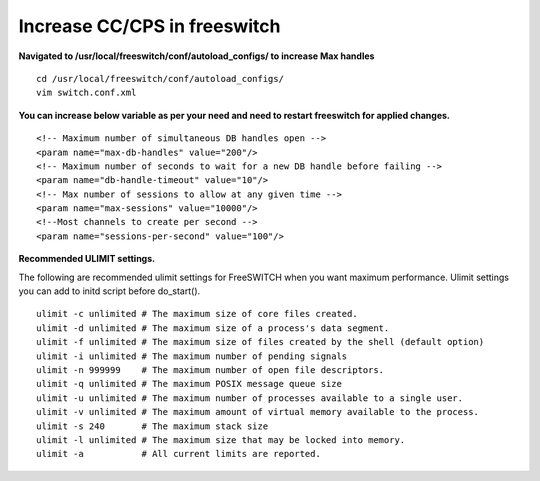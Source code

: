 ===================
Increase CC/CPS in freeswitch
===================

**Navigated to /usr/local/freeswitch/conf/autoload_configs/ to increase Max handles**
::
    cd /usr/local/freeswitch/conf/autoload_configs/
    vim switch.conf.xml
**You can increase below variable as per your need and need to restart freeswitch for applied changes.**
::    
      <!-- Maximum number of simultaneous DB handles open -->
      <param name="max-db-handles" value="200"/>
      <!-- Maximum number of seconds to wait for a new DB handle before failing -->
      <param name="db-handle-timeout" value="10"/>
      <!-- Max number of sessions to allow at any given time -->
      <param name="max-sessions" value="10000"/>
      <!--Most channels to create per second -->
      <param name="sessions-per-second" value="100"/>

**Recommended ULIMIT settings.**

The following are recommended ulimit settings for FreeSWITCH when you want maximum performance. Ulimit settings you can add to initd script before do_start().
::
    ulimit -c unlimited # The maximum size of core files created.
    ulimit -d unlimited # The maximum size of a process's data segment.
    ulimit -f unlimited # The maximum size of files created by the shell (default option)
    ulimit -i unlimited # The maximum number of pending signals
    ulimit -n 999999    # The maximum number of open file descriptors.
    ulimit -q unlimited # The maximum POSIX message queue size
    ulimit -u unlimited # The maximum number of processes available to a single user.
    ulimit -v unlimited # The maximum amount of virtual memory available to the process.
    ulimit -s 240       # The maximum stack size
    ulimit -l unlimited # The maximum size that may be locked into memory.
    ulimit -a           # All current limits are reported.
